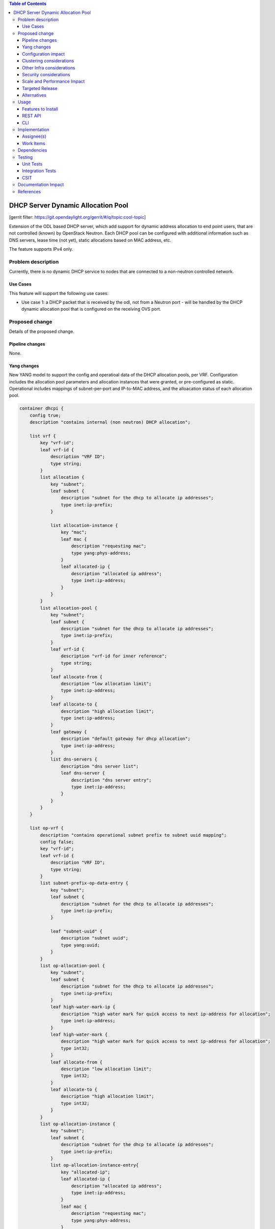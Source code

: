 .. contents:: Table of Contents
   :depth: 3

===================================
DHCP Server Dynamic Allocation Pool
===================================

[gerrit filter: https://git.opendaylight.org/gerrit/#/q/topic:cool-topic]

Extension of the ODL based DHCP server, which add support for dynamic address allocation to end point users, that are not controlled (known) by OpenStack Neutron. Each DHCP pool can be configured with additional information such as DNS servers, lease time (not yet), static allocations based on MAC address, etc.

The feature supports IPv4 only.

Problem description
===================
Currently, there is no dynamic DHCP service to nodes that are connected to a non-neutron controlled network.

Use Cases
---------
This feature will support the following use cases:

* Use case 1: a DHCP packet that is received by the odl, not from a Neutron port - will be handled by the DHCP dynamic allocation pool that is configured on the receiving OVS port.


Proposed change
===============
Details of the proposed change.

Pipeline changes
----------------
None.

Yang changes
------------
New YANG model to support the config and operatioal data of the DHCP allocation pools, per VRF.
Configuration includes the allocation pool parameters and allocation instances that were granted, or pre-configured as static.
Operational includes mappings of subnet-per-port and IP-to-MAC address, and the alloacation status of each allocation pool.

.. code-block:: none

    container dhcpi {
        config true;
        description "contains internal (non neutron) DHCP allocation";

        list vrf {
            key "vrf-id";
            leaf vrf-id {
                description "VRF ID";
                type string;
            }
            list allocation {
                key "subnet";
                leaf subnet {
                    description "subnet for the dhcp to allocate ip addresses";
                    type inet:ip-prefix;
                }

                list allocation-instance {
                    key "mac";
                    leaf mac {
                        description "requesting mac";
                        type yang:phys-address;
                    }
                    leaf allocated-ip {
                        description "allocated ip address";
                        type inet:ip-address;
                    }
                }
            }
            list allocation-pool {
                key "subnet";
                leaf subnet {
                    description "subnet for the dhcp to allocate ip addresses";
                    type inet:ip-prefix;
                }
                leaf vrf-id {
                    description "vrf-id for inner reference";
                    type string;
                }
                leaf allocate-from {
                    description "low allocation limit";
                    type inet:ip-address;
                }
                leaf allocate-to {
                    description "high allocation limit";
                    type inet:ip-address;
                }
                leaf gateway {
                    description "default gateway for dhcp allocation";
                    type inet:ip-address;
                }
                list dns-servers {
                    description "dns server list";
                    leaf dns-server {
                        description "dns server entry";
                        type inet:ip-address;
                    }
                }
            }
        }

        list op-vrf {
            description "contains operational subnet prefix to subnet uuid mapping";
            config false;
            key "vrf-id";
            leaf vrf-id {
                description "VRF ID";
                type string;
            }
            list subnet-prefix-op-data-entry {
                key "subnet";
                leaf subnet {
                    description "subnet for the dhcp to allocate ip addresses";
                    type inet:ip-prefix;
                }

                leaf "subnet-uuid" {
                    description "subnet uuid";
                    type yang:uuid;
                }
            }
            list op-allocation-pool {
                key "subnet";
                leaf subnet {
                    description "subnet for the dhcp to allocate ip addresses";
                    type inet:ip-prefix;
                }
                leaf high-water-mark-ip {
                    description "high water mark for quick access to next ip-address for allocation";
                    type inet:ip-address;
                }
                leaf high-water-mark {
                    description "high water mark for quick access to next ip-address for allocation";
                    type int32;
                }
                leaf allocate-from {
                    description "low allocation limit";
                    type int32;
                }
                leaf allocate-to {
                    description "high allocation limit";
                    type int32;
                }
            }
            list op-allocation-instance {
                key "subnet";
                leaf subnet {
                    description "subnet for the dhcp to allocate ip addresses";
                    type inet:ip-prefix;
                }
                list op-allocation-instance-entry{
                    key "allocated-ip";
                    leaf allocated-ip {
                        description "allocated ip address";
                        type inet:ip-address;
                    }
                    leaf mac {
                        description "requesting mac";
                        type yang:phys-address;
                    }
                }
            }
        }

    }


Configuration impact
--------------------
The feature is activated in the configuration.

Clustering considerations
-------------------------
Support clustering.

Other Infra considerations
--------------------------
None.

Security considerations
-----------------------
None.

Scale and Performance Impact
----------------------------
None.

Targeted Release
----------------
Carbon.

Alternatives
------------
Implement and maintain an external DHCP server.

Usage
=====

Features to Install
-------------------
This feature can be used by installing odl-netvirt-openstack.
This feature doesn't add any new karaf feature.

REST API
--------
Introducing a new REST API for the feature

Dynamic allocation pool
^^^^^^^^^^^^^^^^^^^^^^^

**URL:** /config/dhcpi:dhcpi/

**Sample JSON data**

.. code-block:: none
  {"dhcpi": {
    "vrf": [
      {
        "vrf-id": "7323895824352670344",
        "allocation-pool": [
          {
            "subnet": "10.1.1.0/24",
            "dns-servers": [
              {
                "dns-server": "8.8.8.8"
              }
            ],
            "gateway": "10.1.1.1",
            "vrf-id": "7323895824352670344",
            "allocate-from": "10.1.1.2",
            "allocate-to": "10.1.1.200"
          }
  ]}]}}

Static address allocation
^^^^^^^^^^^^^^^^^^^^^^^^^

**URL:** /config/dhcpi:dhcpi/

**Sample JSON data**

.. code-block:: none
  {"dhcpi": {
    "vrf": [
      {
        "vrf-id": "7323895824352670344",
        "allocation": [
          {
            "subnet": "10.1.1.0/24",
            "allocation-instance": [
              {
                "mac": "fa:16:3e:9d:c6:f5",
                "allocated-ip": "10.1.1.2"
              }
  ]}]}]}}

CLI
---
None.

Implementation
==============

Assignee(s)
-----------
Primary assignee:
  Shai Haim (shai.haim@hpe.com)

Other contributors: ??

Work Items
----------
Here is the link for the Trello Card:
https://trello.com/c/0mgGyJuV/153-dhcp-server-dynamic-allocation-pool

Dependencies
============
None.

Testing
=======

Unit Tests
----------
N.A.

Integration Tests
-----------------
N.A.

CSIT
----
N.A.

Documentation Impact
====================
??

References
==========

